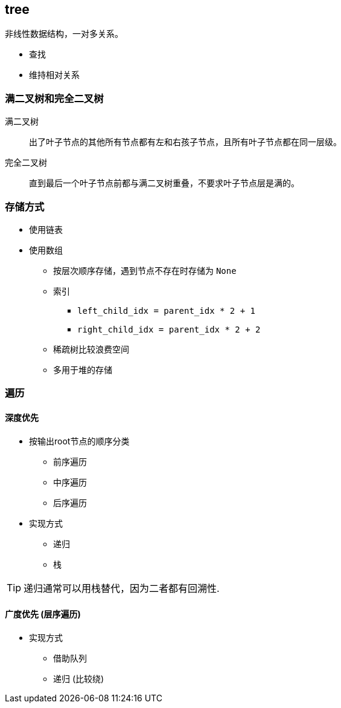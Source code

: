 == tree

非线性数据结构，一对多关系。

* 查找
* 维持相对关系

=== 满二叉树和完全二叉树

满二叉树::
出了叶子节点的其他所有节点都有左和右孩子节点，且所有叶子节点都在同一层级。

完全二叉树::
直到最后一个叶子节点前都与满二叉树重叠，不要求叶子节点层是满的。

=== 存储方式

* 使用链表
* 使用数组
** 按层次顺序存储，遇到节点不存在时存储为 `None`
** 索引
*** `left_child_idx = parent_idx * 2 + 1`
*** `right_child_idx = parent_idx * 2 + 2`
** 稀疏树比较浪费空间
** 多用于堆的存储

=== 遍历

==== 深度优先

* 按输出root节点的顺序分类
** 前序遍历
** 中序遍历
** 后序遍历
* 实现方式
** 递归
** 栈

[TIP]
====
递归通常可以用栈替代，因为二者都有回溯性.
====

==== 广度优先 (层序遍历)

* 实现方式
** 借助队列
** 递归 (比较绕)
